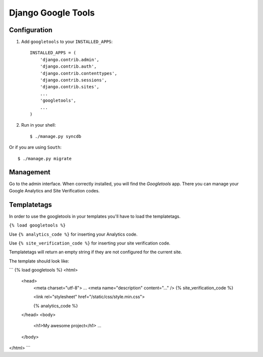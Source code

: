 Django Google Tools
===================

.. image:: https://secure.travis-ci.org/camilonova/django-google-tools.png?branch=master
    :alt: Build Status
    :target: http://travis-ci.org/camilonova/django-google-tools


Configuration
-------------

1. Add ``googletools`` to your ``INSTALLED_APPS``::

    INSTALLED_APPS = (
        'django.contrib.admin',
        'django.contrib.auth',
        'django.contrib.contenttypes',
        'django.contrib.sessions',
        'django.contrib.sites',
        ...
        'googletools',
        ...
    )

2. Run in your shell::

    $ ./manage.py syncdb

Or if you are using ``South``::

    $ ./manage.py migrate


Management
----------

Go to the admin interface. When correctly installed, you will find the
*Googletools* app. There you can manage your Google Analytics and Site Verification
codes.


Templatetags
------------

In order to use the googletools in your templates you'll have to load the templatetags.

``{% load googletools %}``

Use ``{% analytics_code %}`` for inserting your Analytics code.

Use ``{% site_verification_code %}`` for inserting your site verification code.

Templatetags will return an empty string if they are not configured for the current site.

The template should look like:

```
{% load googletools %}
<html>
    <head>
        <meta charset="utf-8">
        ...
        <meta name="description" content="..." />
        {% site_verification_code %}

        <link rel="stylesheet" href="/static/css/style.min.css">

        {% analytics_code %}
    </head>
    <body>
        <h1>My awesome project</h1>
        ...
    </body>
</html>
```

